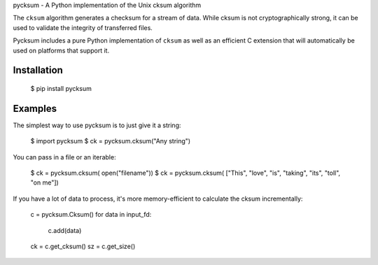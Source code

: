 pycksum - A Python implementation of the Unix cksum algorithm

The ``cksum`` algorithm generates a checksum for a stream of data. While cksum is not cryptographically strong, it can be used to validate the integrity of transferred files.

Pycksum includes a pure Python implementation of ``cksum`` as well as an efficient C extension that will automatically be used on platforms that support it.

Installation
============
    $ pip install pycksum

Examples
========

The simplest way to use pycksum is to just give it a string:

    $ import pycksum
    $ ck = pycksum.cksum("Any string")

You can pass in a file or an iterable:

    $ ck = pycksum.cksum( open("filename"))
    $ ck = pycksum.cksum( ["This", "love", "is", "taking", "its", "toll", "on me"])

If you have a lot of data to process, it's more memory-efficient to calculate the cksum incrementally:

    c = pycksum.Cksum()
    for data in input_fd:
        c.add(data)
    ck = c.get_cksum()
    sz = c.get_size()

